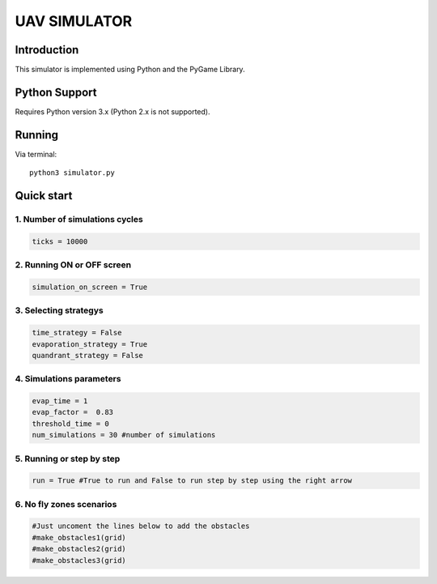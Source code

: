 ====
UAV SIMULATOR
====


Introduction
------------
This simulator is implemented using Python and the PyGame Library.



Python Support
--------------

Requires Python version 3.x (Python 2.x is not supported).

Running
------------

Via terminal::

    python3 simulator.py


Quick start
-----------

1. Number of simulations cycles
````````````

.. code-block:: python

    ticks = 10000

2. Running ON or OFF screen
``````````````````````````````````````````````````````
.. code-block:: python

    simulation_on_screen = True


3. Selecting strategys
````````````````````

.. code-block:: python
    
    time_strategy = False
    evaporation_strategy = True
    quandrant_strategy = False


4. Simulations parameters
```````````````````````````

.. code-block:: python

    evap_time = 1
    evap_factor =  0.83
    threshold_time = 0
    num_simulations = 30 #number of simulations 

5. Running or step by step
``````````````````````````````````````````````````````

.. code-block:: python
    
    run = True #True to run and False to run step by step using the right arrow


6. No fly zones scenarios
``````````````````````````````````````````````````````
.. code-block:: python

    #Just uncoment the lines below to add the obstacles
    #make_obstacles1(grid)
    #make_obstacles2(grid)
    #make_obstacles3(grid)
